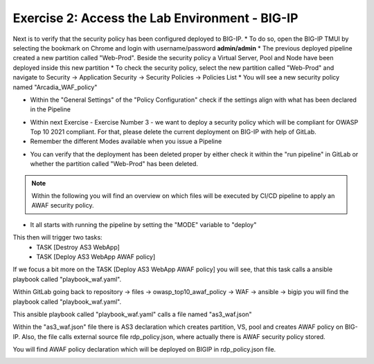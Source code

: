 Exercise 2: Access the Lab Environment - BIG-IP
~~~~~~~~~~~~~~~~~~~~~~~~~~~~~~~~~~~~~~~~~~~~~~~

Next is to verify that the security policy has been configured deployed to BIG-IP.
* To do so, open the BIG-IP TMUI by selecting the bookmark on Chrome and login with username/password **admin/admin**
* The previous deployed pipeline created a new partition called "Web-Prod". Beside the security policy a Virtual Server, Pool and Node have been deployed inside this new partition
* To check the security policy, select the new partition called "Web-Prod" and navigate to Security -> Application Security -> Security Policies -> Policies List
* You will see a new security policy named "Arcadia_WAF_policy"

|intro008|

* Within the "General Settings" of the "Policy Configuration" check if the settings align with what has been declared in the Pipeline

|intro009|

* Within next Exercise - Exercise Number 3 - we want to deploy a security policy which will be compliant for OWASP Top 10 2021 compliant. For that, please delete the current deployment on BIG-IP with help of GitLab.
* Remember the different Modes available when you issue a Pipeline

|intro005|

* You can verify that the deployment has been deleted proper by either check it within the "run pipeline" in GitLab or whether the partition called "Web-Prod" has been deleted.

|intro007|

|intro010|

.. note:: Within the following you will find an overview on which files will be executed by CI/CD pipeline to apply an AWAF security policy.

* It all starts with running the pipeline by setting the "MODE" variable to "deploy"

|intro006|

This then will trigger two tasks:
   -  TASK [Destroy AS3 WebApp]
   -  TASK [Deploy AS3 WebApp AWAF policy] 

|intro0011| 

If we focus a bit more on the TASK [Deploy AS3 WebApp AWAF policy] you will see, that this task calls a ansible playbook called "playbook_waf.yaml".

|intro0012|

Within GitLab going back to repository -> files -> owasp_top10_awaf_policy -> WAF -> ansible -> bigip you will find the playbook called "playbook_waf.yaml".

|intro0013| 

This ansible playbook called "playbook_waf.yaml" calls a file named "as3_waf.json"

|intro0014| 

Within the "as3_waf.json" file there is AS3 declaration which creates partition, VS, pool and creates AWAF policy on BIG-IP. 
Also, the file calls external source file rdp_policy.json, where actually there is AWAF security policy stored.

|intro0015| 

You will find AWAF policy declaration which will be deployed on BIGIP in rdp_policy.json file.

|intro0016|

.. |intro008| image:: ./images/big-ipno1.png
   :width: 800px

.. |intro009| image:: ./images/big-ipno2.png
   :width: 800px

.. |intro005| image:: ./images/gitlab_no4.png
   :width: 800px

.. |intro007| image:: ./images/gitlab_no7.png
   :width: 800px

.. |intro010| image:: ./images/big-ipno3.png
   :width: 800px

.. |intro006| image:: ./images/gitlab_no5.png
   :width: 800px

.. |intro0011| image:: ./images/pipeline_no1.png
   :width: 800px

.. |intro0012| image:: ./images/pipeline_no2.png
   :width: 800px

.. |intro0013| image:: ./images/pipeline_no3.png
   :width: 800px

.. |intro0014| image:: ./images/pipeline_no4.png
   :width: 800px

.. |intro0015| image:: ./images/pipeline_no5.png
   :width: 800px

.. |intro0016| image:: ./images/pipeline_no6.png
   :width: 800px
